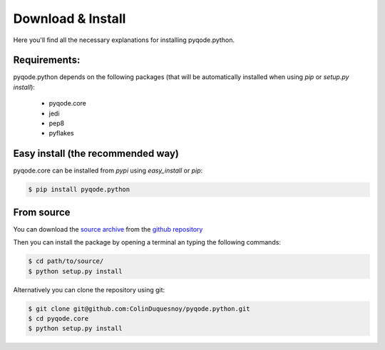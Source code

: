 Download & Install
=========================

Here you'll find all the necessary explanations for installing pyqode.python.


Requirements:
----------------
pyqode.python depends on the following packages (that will be automatically
installed when using *pip* or *setup.py install*):

    - pyqode.core
    - jedi
    - pep8
    - pyflakes


Easy install (the recommended way)
--------------------------------------

pyqode.core can be installed from *pypi* using *easy_install* or *pip*:

.. code-block:: bash

    $ pip install pyqode.python

From source
----------------

You can download the `source archive`_ from the `github repository`_

Then you can install the package by opening a terminal an typing the following commands:

.. code-block:: bash

    $ cd path/to/source/
    $ python setup.py install

Alternatively you can clone the repository using git:

.. code-block:: bash

    $ git clone git@github.com:ColinDuquesnoy/pyqode.python.git
    $ cd pyqode.core
    $ python setup.py install

.. _source archive: https://github.com/ColinDuquesnoy/pyqode.python/archive/master.zip
.. _github repository: https://github.com/ColinDuquesnoy/pyqode.python
